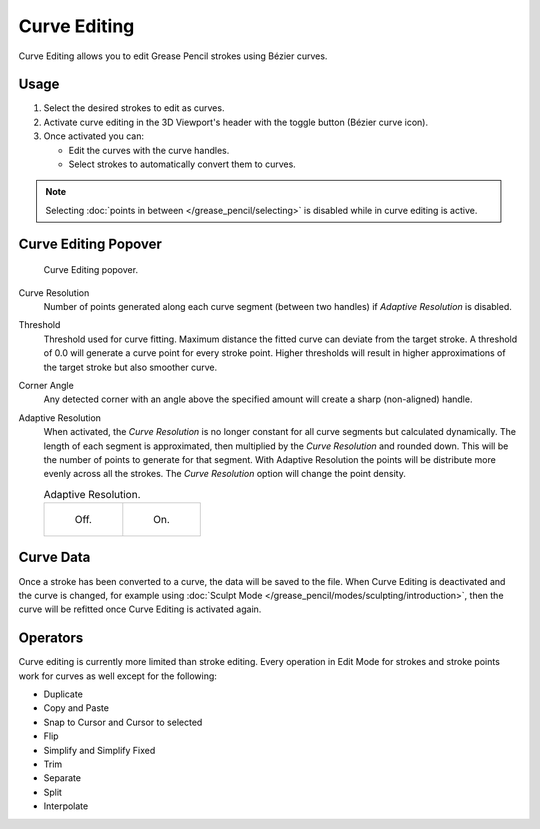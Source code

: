 .. _bpy.types.GreasePencil.use_curve_edit:

*************
Curve Editing
*************

Curve Editing allows you to edit Grease Pencil strokes using Bézier curves.


Usage
=====

#. Select the desired strokes to edit as curves.
#. Activate curve editing in the 3D Viewport's header with the toggle button (Bézier curve icon).
#. Once activated you can:

   - Edit the curves with the curve handles.
   - Select strokes to automatically convert them to curves.

.. note::

   Selecting :doc:`points in between </grease_pencil/selecting>` is disabled while in curve editing is active.

.. seealso::

   The curve editing handles display can be tweaked in
   the :ref:`Overlays <bpy.types.View3DOverlay.display_handle>` popover.


Curve Editing Popover
=====================

.. reference::

   :Mode:      Edit Mode
   :Panel:     :menuselection:`3D Viewport --> Header --> Curve Editing`

.. figure:: /images/grease-pencil_modes_edit_curve-editing_panel.png

   Curve Editing popover.

.. _bpy.types.GreasePencil.edit_curve_resolution:

Curve Resolution
   Number of points generated along each curve segment (between two handles) if *Adaptive Resolution* is disabled.

.. _bpy.types.GreasePencil.curve_edit_threshold:

Threshold
   Threshold used for curve fitting. Maximum distance the fitted curve can deviate from the target stroke.
   A threshold of 0.0 will generate a curve point for every stroke point. Higher thresholds will result in higher
   approximations of the target stroke but also smoother curve.

.. _bpy.types.GreasePencil.curve_edit_corner_angle:

Corner Angle
   Any detected corner with an angle above the specified amount will create a sharp (non-aligned) handle.

.. _bpy.types.GreasePencil.use_adaptive_curve_resolution:

Adaptive Resolution
   When activated, the *Curve Resolution* is no longer constant for all curve segments but calculated dynamically.
   The length of each segment is approximated, then multiplied by the *Curve Resolution* and rounded down.
   This will be the number of points to generate for that segment.
   With Adaptive Resolution the points will be distribute more evenly across all the strokes.
   The *Curve Resolution* option will change the point density.

   .. list-table:: Adaptive Resolution.

      * - .. figure:: /images/grease-pencil_modes_edit_curve-editing_adaptive-resolution-off.png
             :width: 320px

             Off.

        - .. figure:: /images/grease-pencil_modes_edit_curve-editing_adaptive-resolution-on.png
             :width: 320px

             On.


Curve Data
==========

Once a stroke has been converted to a curve, the data will be saved to the file.
When Curve Editing is deactivated and the curve is changed, for example using
:doc:`Sculpt Mode </grease_pencil/modes/sculpting/introduction>`,
then the curve will be refitted once Curve Editing is activated again.


Operators
=========

Curve editing is currently more limited than stroke editing.
Every operation in Edit Mode for strokes and stroke points work for curves as well except for the following:

- Duplicate
- Copy and Paste
- Snap to Cursor and Cursor to selected
- Flip
- Simplify and Simplify Fixed
- Trim
- Separate
- Split
- Interpolate
